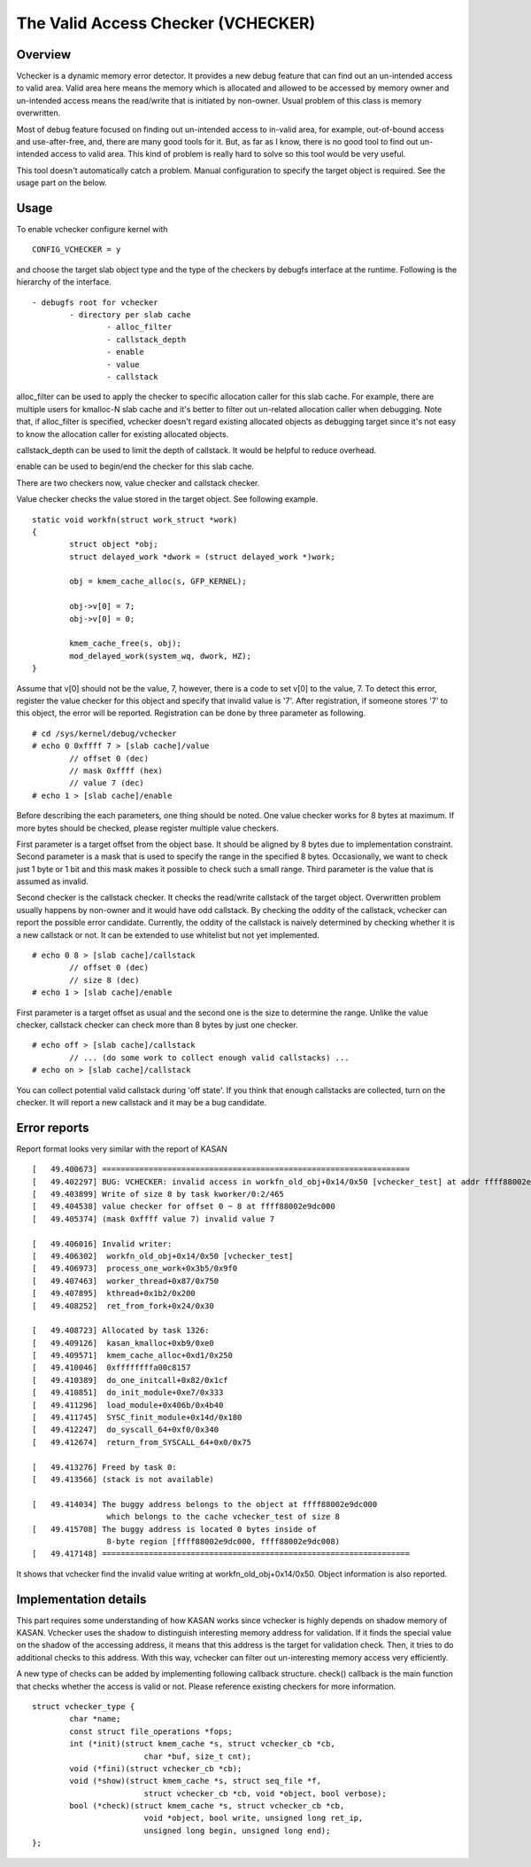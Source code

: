 The Valid Access Checker (VCHECKER)
===================================

Overview
--------
Vchecker is a dynamic memory error detector. It provides a new debug feature
that can find out an un-intended access to valid area. Valid area here means
the memory which is allocated and allowed to be accessed by memory owner and
un-intended access means the read/write that is initiated by non-owner.
Usual problem of this class is memory overwritten.

Most of debug feature focused on finding out un-intended access to
in-valid area, for example, out-of-bound access and use-after-free, and,
there are many good tools for it. But, as far as I know, there is no good tool
to find out un-intended access to valid area. This kind of problem is really
hard to solve so this tool would be very useful.

This tool doesn't automatically catch a problem. Manual configuration to
specify the target object is required. See the usage part on the below.

Usage
-----

To enable vchecker configure kernel with

::

	CONFIG_VCHECKER = y

and choose the target slab object type and the type of the checkers by debugfs
interface at the runtime. Following is the hierarchy of the interface.

::

	- debugfs root for vchecker
		- directory per slab cache
			- alloc_filter
			- callstack_depth
			- enable
			- value
			- callstack


alloc_filter can be used to apply the checker to specific allocation caller
for this slab cache. For example, there are multiple users for kmalloc-N
slab cache and it's better to filter out un-related allocation caller
when debugging. Note that, if alloc_filter is specified, vchecker doesn't
regard existing allocated objects as debugging target since it's not easy
to know the allocation caller for existing allocated objects.

callstack_depth can be used to limit the depth of callstack. It would be
helpful to reduce overhead.

enable can be used to begin/end the checker for this slab cache.

There are two checkers now, value checker and callstack checker.

Value checker checks the value stored in the target object.
See following example.

::

	static void workfn(struct work_struct *work)
	{
		struct object *obj;
		struct delayed_work *dwork = (struct delayed_work *)work;

		obj = kmem_cache_alloc(s, GFP_KERNEL);

		obj->v[0] = 7;
		obj->v[0] = 0;

		kmem_cache_free(s, obj);
		mod_delayed_work(system_wq, dwork, HZ);
	}

Assume that v[0] should not be the value, 7, however, there is a code
to set v[0] to the value, 7. To detect this error, register the value checker
for this object and specify that invalid value is '7'. After registration,
if someone stores '7' to this object, the error will be reported. Registration
can be done by three parameter as following.

::

	# cd /sys/kernel/debug/vchecker
	# echo 0 0xffff 7 > [slab cache]/value
		// offset 0 (dec)
		// mask 0xffff (hex)
		// value 7 (dec)
	# echo 1 > [slab cache]/enable

Before describing the each parameters, one thing should be noted. One value
checker works for 8 bytes at maximum. If more bytes should be checked,
please register multiple value checkers.

First parameter is a target offset from the object base. It should be aligned
by 8 bytes due to implementation constraint. Second parameter is a mask that
is used to specify the range in the specified 8 bytes. Occasionally, we want to
check just 1 byte or 1 bit and this mask makes it possible to check such
a small range. Third parameter is the value that is assumed as invalid.

Second checker is the callstack checker. It checks the read/write callstack
of the target object. Overwritten problem usually happens by non-owner and
it would have odd callstack. By checking the oddity of the callstack, vchecker
can report the possible error candidate. Currently, the oddity of the callstack
is naively determined by checking whether it is a new callstack or not. It can
be extended to use whitelist but not yet implemented.

::

	# echo 0 8 > [slab cache]/callstack
		// offset 0 (dec)
		// size 8 (dec)
	# echo 1 > [slab cache]/enable

First parameter is a target offset as usual and the second one is the size to
determine the range. Unlike the value checker, callstack checker can check
more than 8 bytes by just one checker.

::

	# echo off > [slab cache]/callstack
		// ... (do some work to collect enough valid callstacks) ...
	# echo on > [slab cache]/callstack

You can collect potential valid callstack during 'off state'. If you think
that enough callstacks are collected, turn on the checker. It will report
a new callstack and it may be a bug candidate.

Error reports
-------------

Report format looks very similar with the report of KASAN

::

	[   49.400673] ==================================================================
	[   49.402297] BUG: VCHECKER: invalid access in workfn_old_obj+0x14/0x50 [vchecker_test] at addr ffff88002e9dc000
	[   49.403899] Write of size 8 by task kworker/0:2/465
	[   49.404538] value checker for offset 0 ~ 8 at ffff88002e9dc000
	[   49.405374] (mask 0xffff value 7) invalid value 7

	[   49.406016] Invalid writer:
	[   49.406302]  workfn_old_obj+0x14/0x50 [vchecker_test]
	[   49.406973]  process_one_work+0x3b5/0x9f0
	[   49.407463]  worker_thread+0x87/0x750
	[   49.407895]  kthread+0x1b2/0x200
	[   49.408252]  ret_from_fork+0x24/0x30

	[   49.408723] Allocated by task 1326:
	[   49.409126]  kasan_kmalloc+0xb9/0xe0
	[   49.409571]  kmem_cache_alloc+0xd1/0x250
	[   49.410046]  0xffffffffa00c8157
	[   49.410389]  do_one_initcall+0x82/0x1cf
	[   49.410851]  do_init_module+0xe7/0x333
	[   49.411296]  load_module+0x406b/0x4b40
	[   49.411745]  SYSC_finit_module+0x14d/0x180
	[   49.412247]  do_syscall_64+0xf0/0x340
	[   49.412674]  return_from_SYSCALL_64+0x0/0x75

	[   49.413276] Freed by task 0:
	[   49.413566] (stack is not available)

	[   49.414034] The buggy address belongs to the object at ffff88002e9dc000
	                which belongs to the cache vchecker_test of size 8
	[   49.415708] The buggy address is located 0 bytes inside of
	                8-byte region [ffff88002e9dc000, ffff88002e9dc008)
	[   49.417148] ==================================================================

It shows that vchecker find the invalid value writing
at workfn_old_obj+0x14/0x50. Object information is also reported.

Implementation details
----------------------
This part requires some understanding of how KASAN works since vchecker is
highly depends on shadow memory of KASAN. Vchecker uses the shadow to
distinguish interesting memory address for validation. If it finds the special
value on the shadow of the accessing address, it means that this address is
the target for validation check. Then, it tries to do additional checks to this
address. With this way, vchecker can filter out un-interesting memory access
very efficiently.

A new type of checks can be added by implementing following callback structure.
check() callback is the main function that checks whether the access is valid
or not. Please reference existing checkers for more information.

::

	struct vchecker_type {
		char *name;
		const struct file_operations *fops;
		int (*init)(struct kmem_cache *s, struct vchecker_cb *cb,
				char *buf, size_t cnt);
		void (*fini)(struct vchecker_cb *cb);
		void (*show)(struct kmem_cache *s, struct seq_file *f,
				struct vchecker_cb *cb, void *object, bool verbose);
		bool (*check)(struct kmem_cache *s, struct vchecker_cb *cb,
				void *object, bool write, unsigned long ret_ip,
				unsigned long begin, unsigned long end);
	};
